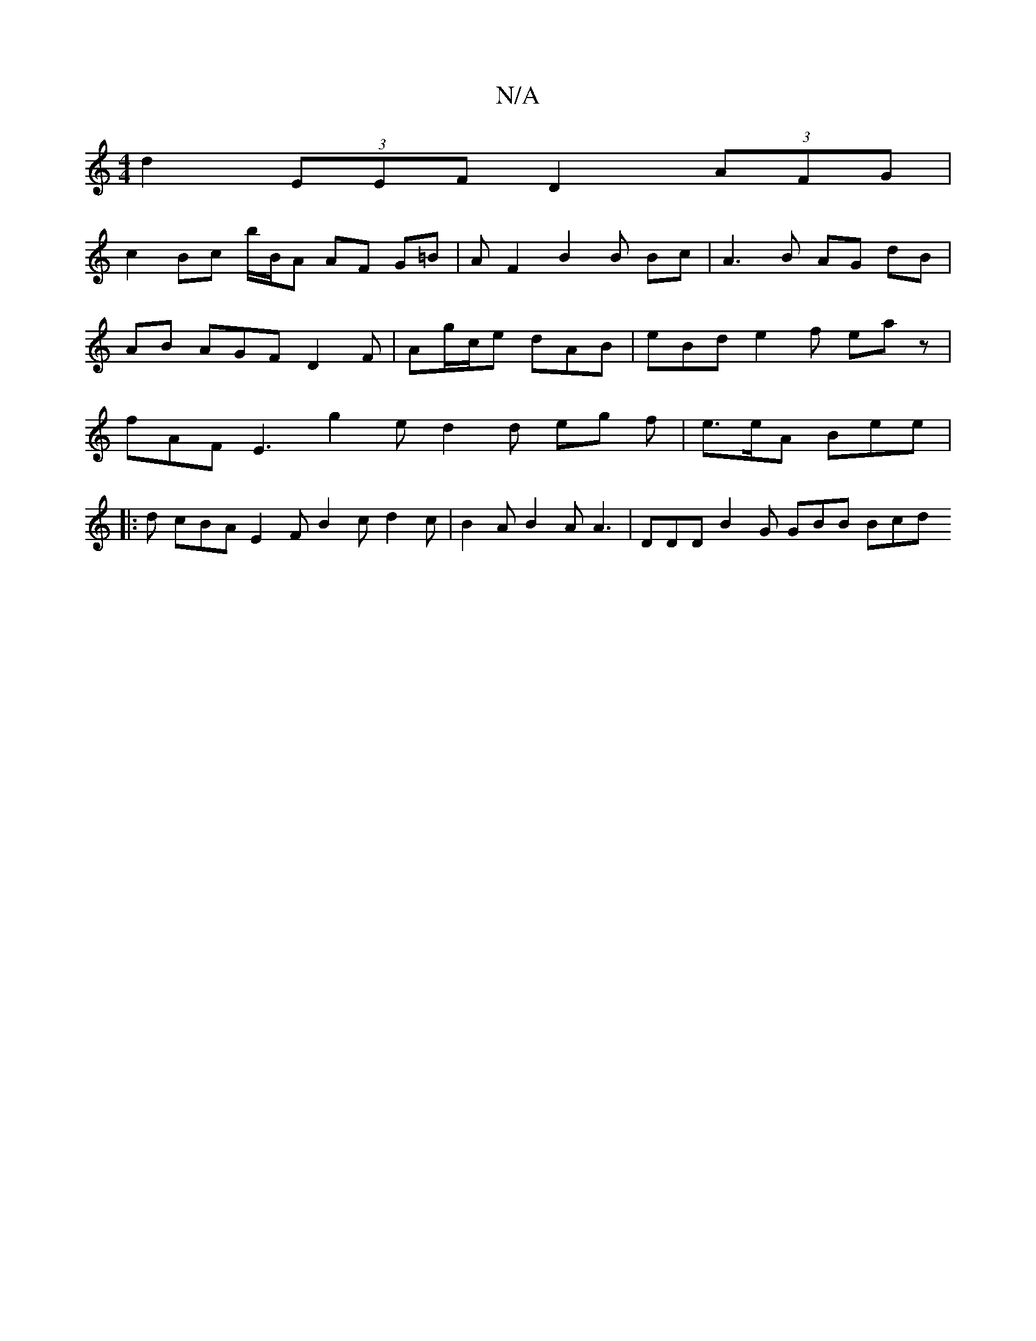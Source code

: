 X:1
T:N/A
M:4/4
R:N/A
K:Cmajor
d2 (3EEF D2 (3AFG |
c2 Bc b/B/A AF G=B | A F2 B2 B Bc | A3 B AG dB | AB AGF D2 F | Ag/c/e dAB | eBd e2 f eaz | fAF E3 g2 e d2 d eg f | e>eA Bee | 
|: d cBA E2F B2c d2 c | B2A B2A A3- | DDD B2G GBB Bcd